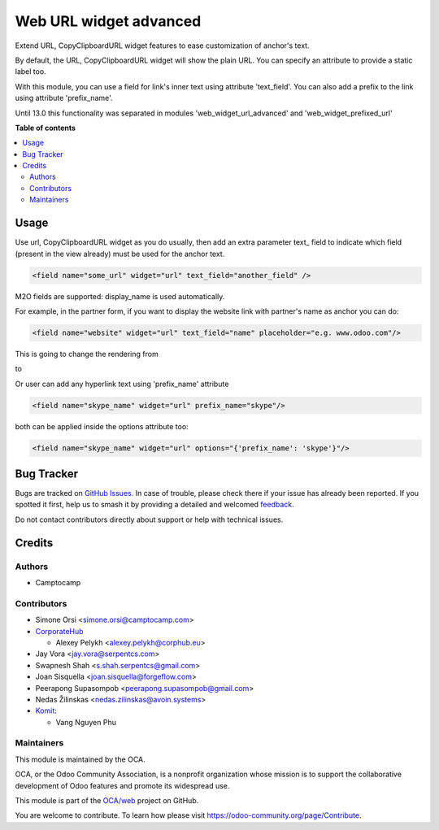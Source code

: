 =======================
Web URL widget advanced
=======================

.. 
   !!!!!!!!!!!!!!!!!!!!!!!!!!!!!!!!!!!!!!!!!!!!!!!!!!!!
   !! This file is generated by oca-gen-addon-readme !!
   !! changes will be overwritten.                   !!
   !!!!!!!!!!!!!!!!!!!!!!!!!!!!!!!!!!!!!!!!!!!!!!!!!!!!
   !! source digest: sha256:3596008f4a705be27d5f63123a0330ad2e83c021846d6fe34e6007e82d5988fe
   !!!!!!!!!!!!!!!!!!!!!!!!!!!!!!!!!!!!!!!!!!!!!!!!!!!!

.. |badge1| image:: https://img.shields.io/badge/maturity-Beta-yellow.png
    :target: https://odoo-community.org/page/development-status
    :alt: Beta
.. |badge2| image:: https://img.shields.io/badge/licence-LGPL--3-blue.png
    :target: http://www.gnu.org/licenses/lgpl-3.0-standalone.html
    :alt: License: LGPL-3
.. |badge3| image:: https://img.shields.io/badge/github-OCA%2Fweb-lightgray.png?logo=github
    :target: https://github.com/OCA/web/tree/18.0/web_widget_url_advanced
    :alt: OCA/web
.. |badge4| image:: https://img.shields.io/badge/weblate-Translate%20me-F47D42.png
    :target: https://translation.odoo-community.org/projects/web-18-0/web-18-0-web_widget_url_advanced
    :alt: Translate me on Weblate
.. |badge5| image:: https://img.shields.io/badge/runboat-Try%20me-875A7B.png
    :target: https://runboat.odoo-community.org/builds?repo=OCA/web&target_branch=18.0
    :alt: Try me on Runboat

|badge1| |badge2| |badge3| |badge4| |badge5|

Extend URL, CopyClipboardURL widget features to ease customization of
anchor's text.

By default, the URL, CopyClipboardURL widget will show the plain URL.
You can specify an attribute to provide a static label too.

With this module, you can use a field for link's inner text using
attribute 'text_field'. You can also add a prefix to the link using
attribute 'prefix_name'.

Until 13.0 this functionality was separated in modules
'web_widget_url_advanced' and 'web_widget_prefixed_url'

**Table of contents**

.. contents::
   :local:

Usage
=====

Use url, CopyClipboardURL widget as you do usually, then add an extra
parameter text\_ field to indicate which field (present in the view
already) must be used for the anchor text.

.. code:: xml

   <field name="some_url" widget="url" text_field="another_field" />

M2O fields are supported: display_name is used automatically.

For example, in the partner form, if you want to display the website
link with partner's name as anchor you can do:

.. code:: xml

   <field name="website" widget="url" text_field="name" placeholder="e.g. www.odoo.com"/>

This is going to change the rendering from

|image1|

to

|image2|

Or user can add any hyperlink text using 'prefix_name' attribute

.. code:: xml

   <field name="skype_name" widget="url" prefix_name="skype"/>

both can be applied inside the options attribute too:

.. code:: xml

   <field name="skype_name" widget="url" options="{'prefix_name': 'skype'}"/>

.. |image1| image:: https://raw.githubusercontent.com/OCA/web/18.0/web_widget_url_advanced/static/description/before.png
.. |image2| image:: https://raw.githubusercontent.com/OCA/web/18.0/web_widget_url_advanced/static/description/after.png

Bug Tracker
===========

Bugs are tracked on `GitHub Issues <https://github.com/OCA/web/issues>`_.
In case of trouble, please check there if your issue has already been reported.
If you spotted it first, help us to smash it by providing a detailed and welcomed
`feedback <https://github.com/OCA/web/issues/new?body=module:%20web_widget_url_advanced%0Aversion:%2018.0%0A%0A**Steps%20to%20reproduce**%0A-%20...%0A%0A**Current%20behavior**%0A%0A**Expected%20behavior**>`_.

Do not contact contributors directly about support or help with technical issues.

Credits
=======

Authors
-------

* Camptocamp

Contributors
------------

- Simone Orsi <simone.orsi@camptocamp.com>
- `CorporateHub <https://corporatehub.eu/>`__

  - Alexey Pelykh <alexey.pelykh@corphub.eu>

- Jay Vora <jay.vora@serpentcs.com>
- Swapnesh Shah <s.shah.serpentcs@gmail.com>
- Joan Sisquella <joan.sisquella@forgeflow.com>
- Peerapong Supasompob <peerapong.supasompob@gmail.com>
- Nedas Žilinskas <nedas.zilinskas@avoin.systems>
- `Komit <https://komit-consulting.com>`__:

  - Vang Nguyen Phu

Maintainers
-----------

This module is maintained by the OCA.

.. image:: https://odoo-community.org/logo.png
   :alt: Odoo Community Association
   :target: https://odoo-community.org

OCA, or the Odoo Community Association, is a nonprofit organization whose
mission is to support the collaborative development of Odoo features and
promote its widespread use.

This module is part of the `OCA/web <https://github.com/OCA/web/tree/18.0/web_widget_url_advanced>`_ project on GitHub.

You are welcome to contribute. To learn how please visit https://odoo-community.org/page/Contribute.
